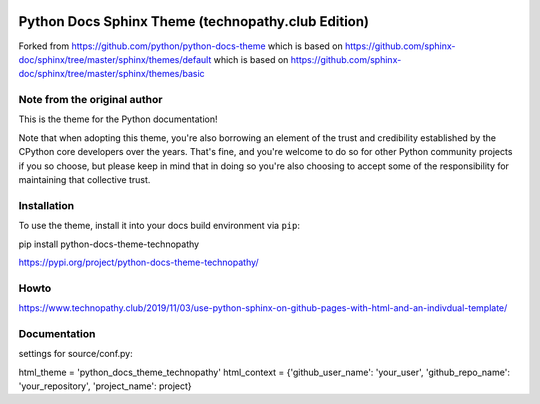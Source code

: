 .. image:: https://img.shields.io/pypi/dm/python-docs-theme-technopathy.svg?label=PyPI%20downloads&color=orange
   :alt: PyPi downloads

Python Docs Sphinx Theme (technopathy.club Edition)
===================================================
Forked from https://github.com/python/python-docs-theme which is based on
https://github.com/sphinx-doc/sphinx/tree/master/sphinx/themes/default which is based on
https://github.com/sphinx-doc/sphinx/tree/master/sphinx/themes/basic

Note from the original author
-----------------------------
This is the theme for the Python documentation!

Note that when adopting this theme, you're also borrowing an element of the
trust and credibility established by the CPython core developers over the
years. That's fine, and you're welcome to do so for other Python community
projects if you so choose, but please keep in mind that in doing so you're also
choosing to accept some of the responsibility for maintaining that collective
trust.

Installation
------------
To use the theme, install it into your docs build environment via ``pip``:

pip install python-docs-theme-technopathy

https://pypi.org/project/python-docs-theme-technopathy/

Howto
-----
https://www.technopathy.club/2019/11/03/use-python-sphinx-on-github-pages-with-html-and-an-indivdual-template/

Documentation
-------------
settings for source/conf.py:

html_theme = \'python_docs_theme_technopathy\'
html_context = \{\'github_user_name\': \'your_user\', \'github_repo_name\': \'your_repository\', \'project_name\': project\}


